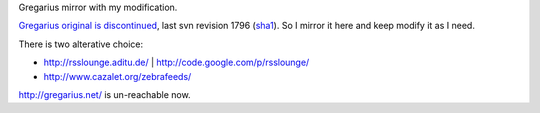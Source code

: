 Gregarius mirror with my modification.

`Gregarius original is discontinued <http://forums.gregarius.net/comments.php?DiscussionID=915>`_,
last svn revision 1796
(`sha1 <https://github.com/fwolf/gregarius/commit/05072ac576223eab06972f3fca8cd17b854c5ec7>`_).
So I mirror it here and keep modify it as I need.

There is two alterative choice:

-	`<http://rsslounge.aditu.de/>`_ | `<http://code.google.com/p/rsslounge/>`_
-	`<http://www.cazalet.org/zebrafeeds/>`_

`<http://gregarius.net/>`_ is un-reachable now.

